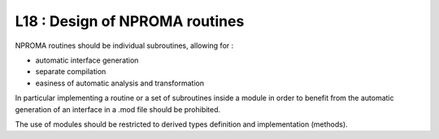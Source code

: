 L18 : Design of NPROMA routines
*******************************

NPROMA routines should be individual subroutines, allowing for :

- automatic interface generation
- separate compilation
- easiness of automatic analysis and transformation

In particular implementing a routine or a set of subroutines inside a module in
order to benefit from the automatic generation of an interface in a .mod file
should be prohibited.

The use of modules should be restricted to derived types definition and implementation (methods).


